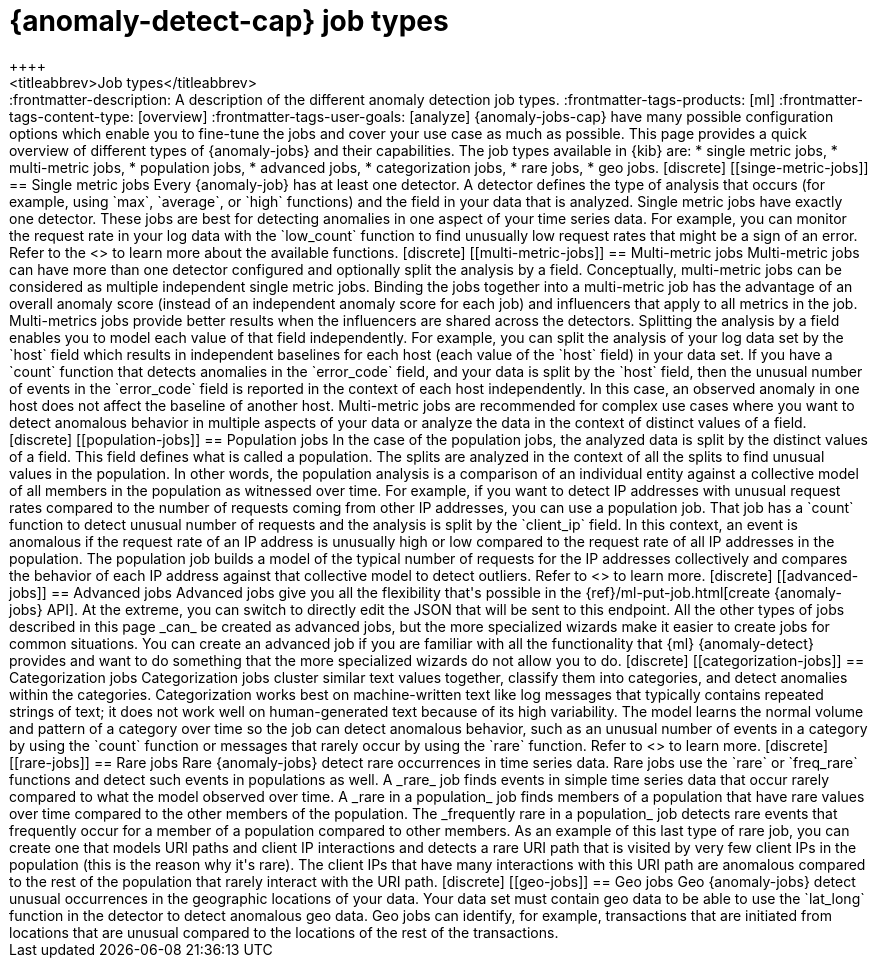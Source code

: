 [[ml-anomaly-detection-job-types]]
= {anomaly-detect-cap} job types
++++
<titleabbrev>Job types</titleabbrev>
++++

:frontmatter-description: A description of the different anomaly detection job types.
:frontmatter-tags-products: [ml] 
:frontmatter-tags-content-type: [overview] 
:frontmatter-tags-user-goals: [analyze]

{anomaly-jobs-cap} have many possible configuration options which enable you to 
fine-tune the jobs and cover your use case as much as possible. This page 
provides a quick overview of different types of {anomaly-jobs} and their 
capabilities. The job types available in {kib} are:

* single metric jobs,
* multi-metric jobs,
* population jobs,
* advanced jobs,
* categorization jobs,
* rare jobs,
* geo jobs.


[discrete]
[[singe-metric-jobs]]
== Single metric jobs

Every {anomaly-job} has at least one detector. A detector defines the type of 
analysis that occurs (for example, using `max`, `average`, or `high` functions)
and the field in your data that is analyzed. Single metric jobs have 
exactly one detector. These jobs are best for detecting anomalies in one aspect 
of your time series data. For example, you can monitor the request rate in your 
log data with the `low_count` function to find unusually low request rates that 
might be a sign of an error. Refer to the <<ml-functions>> to learn more about 
the available functions.


[discrete]
[[multi-metric-jobs]]
== Multi-metric jobs

Multi-metric jobs can have more than one detector configured and optionally 
split the analysis by a field. Conceptually, multi-metric jobs can be considered 
as multiple independent single metric jobs. Binding the jobs together into a 
multi-metric job has the advantage of an overall anomaly score (instead of an 
independent anomaly score for each job) and influencers that apply to all 
metrics in the job. Multi-metrics jobs provide better results when the 
influencers are shared across the detectors.

Splitting the analysis by a field enables you to model each value of that field 
independently. For example, you can split the analysis of your log data set by 
the `host` field which results in independent baselines for each host (each 
value of the `host` field) in your data set. If you have a `count` function that 
detects anomalies in the `error_code` field, and your data is split by the 
`host` field, then the unusual number of events in the `error_code` field is 
reported in the context of each host independently. In this case, an observed 
anomaly in one host does not affect the baseline of another host.

Multi-metric jobs are recommended for complex use cases where you want to detect 
anomalous behavior in multiple aspects of your data or analyze the data in 
the context of distinct values of a field.


[discrete]
[[population-jobs]]
== Population jobs

In the case of the population jobs, the analyzed data is split by the distinct 
values of a field. This field defines what is called a population. The splits 
are analyzed in the context of all the splits to find unusual values in the 
population. In other words, the population analysis is a comparison of an 
individual entity against a collective model of all members in the population as 
witnessed over time.

For example, if you want to detect IP addresses with unusual request rates 
compared to the number of requests coming from other IP addresses, you can use a 
population job. That job has a `count` function to detect unusual number of 
requests and the analysis is split by the `client_ip` field. In this context, an 
event is anomalous if the request rate of an IP address is unusually high or low 
compared to the request rate of all IP addresses in the population. The 
population job builds a model of the typical number of requests for the IP 
addresses collectively and compares the behavior of each IP address against that 
collective model to detect outliers.

Refer to <<ml-configuring-populations>> to learn more.


[discrete]
[[advanced-jobs]]
== Advanced jobs

Advanced jobs give you all the flexibility that's possible in the 
{ref}/ml-put-job.html[create {anomaly-jobs} API]. At the extreme, you can switch 
to directly edit the JSON that will be sent to this endpoint. All the other 
types of jobs described in this page _can_ be created as advanced jobs, but the 
more specialized wizards make it easier to create jobs for common situations. 
You can create an advanced job if you are familiar with all the functionality 
that {ml} {anomaly-detect} provides and want to do something that the more 
specialized wizards do not allow you to do.


[discrete]
[[categorization-jobs]]
== Categorization jobs

Categorization jobs cluster similar text values together, classify them into 
categories, and detect anomalies within the categories. Categorization works 
best on machine-written text like log messages that typically contains repeated 
strings of text; it does not work well on human-generated text because of its 
high variability.

The model learns the normal volume and pattern of a category over time so the 
job can detect anomalous behavior, such as an unusual number of events in a 
category by using the `count` function or messages that rarely occur by using 
the `rare` function.

Refer to <<ml-configuring-categories>> to learn more.


[discrete]
[[rare-jobs]]
== Rare jobs

Rare {anomaly-jobs} detect rare occurrences in time series data. Rare jobs use 
the `rare` or `freq_rare` functions and detect such events in populations as 
well. A _rare_ job finds events in simple time series data that occur rarely 
compared to what the model observed over time. A _rare in a population_ job 
finds members of a population that have rare values over time compared to the 
other members of the population. The _frequently rare in a population_ job 
detects rare events that frequently occur for a member of a population 
compared to other members. As an example of this last type of rare job, you can 
create one that models URI paths and client IP interactions and detects a rare 
URI path that is visited by very few client IPs in the population (this is the 
reason why it's rare). The client IPs that have many interactions with this URI 
path are anomalous compared to the rest of the population that rarely interact 
with the URI path.


[discrete]
[[geo-jobs]]
== Geo jobs

Geo {anomaly-jobs} detect unusual occurrences in the geographic locations of 
your data. Your data set must contain geo data to be able to use the `lat_long` 
function in the detector to detect anomalous geo data. Geo jobs can identify, 
for example, transactions that are initiated from locations that are unusual 
compared to the locations of the rest of the transactions.